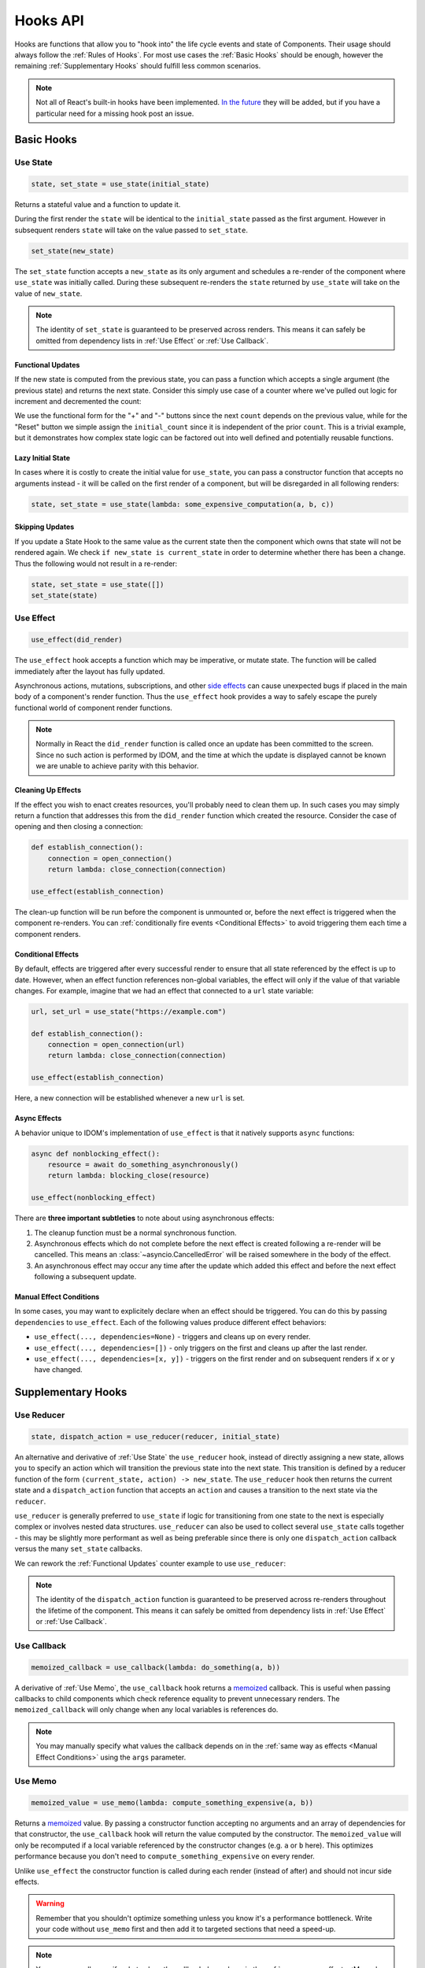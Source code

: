 =========
Hooks API
=========

Hooks are functions that allow you to "hook into" the life cycle events and state of
Components. Their usage should always follow the :ref:`Rules of Hooks`. For most use
cases the :ref:`Basic Hooks` should be enough, however the remaining
:ref:`Supplementary Hooks` should fulfill less common scenarios.

.. note::

    Not all of React's built-in hooks have been implemented.
    `In the future <https://github.com/idom-team/idom/issues/203>`_ they will be
    added, but if you have a particular need for a missing hook post an issue.


Basic Hooks
===========


Use State
---------

.. code-block::

    state, set_state = use_state(initial_state)

Returns a stateful value and a function to update it.

During the first render the ``state`` will be identical to the ``initial_state`` passed
as the first argument. However in subsequent renders ``state`` will take on the value
passed to ``set_state``.

.. code-block::

    set_state(new_state)

The ``set_state`` function accepts a ``new_state`` as its only argument and schedules a
re-render of the component where ``use_state`` was initially called. During these
subsequent re-renders the ``state`` returned by ``use_state`` will take on the value
of ``new_state``.

.. note::

    The identity of ``set_state`` is guaranteed to be preserved across renders. This
    means it can safely be omitted from dependency lists in :ref:`Use Effect` or
    :ref:`Use Callback`.


Functional Updates
..................

If the new state is computed from the previous state, you can pass a function which
accepts a single argument (the previous state) and returns the next state. Consider this
simply use case of a counter where we've pulled out logic for increment and
decremented the count:

.. idom:: _examples/use_state_counter

We use the functional form for the "+" and "-" buttons since the next ``count`` depends
on the previous value, while for the "Reset" button we simple assign the
``initial_count`` since it is independent of the prior ``count``. This is a trivial
example, but it demonstrates how complex state logic can be factored out into well
defined and potentially reusable functions.


Lazy Initial State
..................

In cases where it is costly to create the initial value for ``use_state``, you can pass
a constructor function that accepts no arguments instead - it will be called on the
first render of a component, but will be disregarded in all following renders:

.. code-block::

    state, set_state = use_state(lambda: some_expensive_computation(a, b, c))


Skipping Updates
................

If you update a State Hook to the same value as the current state then the component which
owns that state will not be rendered again. We check ``if new_state is current_state``
in order to determine whether there has been a change. Thus the following would not
result in a re-render:

.. code-block::

    state, set_state = use_state([])
    set_state(state)


Use Effect
----------

.. code-block::

    use_effect(did_render)

The ``use_effect`` hook accepts a function which may be imperative, or mutate state. The
function will be called immediately after the layout has fully updated.

Asynchronous actions, mutations, subscriptions, and other `side effects`_ can cause
unexpected bugs if placed in the main body of a component's render function. Thus the
``use_effect`` hook provides a way to safely escape the purely functional world of
component render functions.

.. note::

    Normally in React the ``did_render`` function is called once an update has been
    committed to the screen. Since no such action is performed by IDOM, and the time
    at which the update is displayed cannot be known we are unable to achieve parity
    with this behavior.


Cleaning Up Effects
...................

If the effect you wish to enact creates resources, you'll probably need to clean them
up. In such cases you may simply return a function that addresses this from the
``did_render`` function which created the resource. Consider the case of opening and
then closing a connection:

.. code-block::

    def establish_connection():
        connection = open_connection()
        return lambda: close_connection(connection)

    use_effect(establish_connection)

The clean-up function will be run before the component is unmounted or, before the next
effect is triggered when the component re-renders. You can
:ref:`conditionally fire events <Conditional Effects>` to avoid triggering them each
time a component renders.


Conditional Effects
...................

By default, effects are triggered after every successful render to ensure that all state
referenced by the effect is up to date. However, when an effect function references
non-global variables, the effect will only if the value of that variable changes. For
example, imagine that we had an effect that connected to a ``url`` state variable:

.. code-block::

    url, set_url = use_state("https://example.com")

    def establish_connection():
        connection = open_connection(url)
        return lambda: close_connection(connection)

    use_effect(establish_connection)

Here, a new connection will be established whenever a new ``url`` is set.


Async Effects
.............

A behavior unique to IDOM's implementation of ``use_effect`` is that it natively
supports ``async`` functions:

.. code-block::

    async def nonblocking_effect():
        resource = await do_something_asynchronously()
        return lambda: blocking_close(resource)

    use_effect(nonblocking_effect)


There are **three important subtleties** to note about using asynchronous effects:

1. The cleanup function must be a normal synchronous function.

2. Asynchronous effects which do not complete before the next effect is created
   following a re-render will be cancelled. This means an
   :class:`~asyncio.CancelledError` will be raised somewhere in the body of the effect.

3. An asynchronous effect may occur any time after the update which added this effect
   and before the next effect following a subsequent update.


Manual Effect Conditions
........................

In some cases, you may want to explicitely declare when an effect should be triggered.
You can do this by passing ``dependencies`` to ``use_effect``. Each of the following values
produce different effect behaviors:

- ``use_effect(..., dependencies=None)`` - triggers and cleans up on every render.
- ``use_effect(..., dependencies=[])`` - only triggers on the first and cleans up after
  the last render.
- ``use_effect(..., dependencies=[x, y])`` - triggers on the first render and on subsequent renders if
  ``x`` or ``y`` have changed.


Supplementary Hooks
===================


Use Reducer
-----------

.. code-block::

    state, dispatch_action = use_reducer(reducer, initial_state)

An alternative and derivative of :ref:`Use State` the ``use_reducer`` hook, instead of
directly assigning a new state, allows you to specify an action which will transition
the previous state into the next state. This transition is defined by a reducer function
of the form ``(current_state, action) -> new_state``. The ``use_reducer`` hook then
returns the current state and a ``dispatch_action`` function that accepts an ``action``
and causes a transition to the next state via the ``reducer``.

``use_reducer`` is generally preferred to ``use_state`` if logic for transitioning from
one state to the next is especially complex or involves nested data structures.
``use_reducer`` can also be used to collect several ``use_state`` calls together - this
may be slightly more performant as well as being preferable since there is only one
``dispatch_action`` callback versus the many ``set_state`` callbacks.

We can rework the :ref:`Functional Updates` counter example to use ``use_reducer``:

.. idom:: _examples/use_reducer_counter

.. note::

    The identity of the ``dispatch_action`` function is guaranteed to be preserved
    across re-renders throughout the lifetime of the component. This means it can safely
    be omitted from dependency lists in :ref:`Use Effect` or :ref:`Use Callback`.


Use Callback
------------

.. code-block::

    memoized_callback = use_callback(lambda: do_something(a, b))

A derivative of :ref:`Use Memo`, the ``use_callback`` hook returns a
`memoized <memoization>`_ callback. This is useful when passing callbacks to child
components which check reference equality to prevent unnecessary renders. The
``memoized_callback`` will only change when any local variables is references do.

.. note::

    You may manually specify what values the callback depends on in the :ref:`same way
    as effects <Manual Effect Conditions>` using the ``args`` parameter.


Use Memo
--------

.. code-block::

    memoized_value = use_memo(lambda: compute_something_expensive(a, b))

Returns a `memoized <memoization>`_ value. By passing a constructor function accepting
no arguments and an array of dependencies for that constructor, the ``use_callback``
hook will return the value computed by the constructor. The ``memoized_value`` will only
be recomputed if a local variable referenced by the constructor changes (e.g. ``a`` or
``b`` here). This optimizes performance because you don't need to
``compute_something_expensive`` on every render.

Unlike ``use_effect`` the constructor function is called during each render (instead of
after) and should not incur side effects.

.. warning::

    Remember that you shouldn't optimize something unless you know it's a performance
    bottleneck. Write your code without ``use_memo`` first and then add it to targeted
    sections that need a speed-up.

.. note::

    You may manually specify what values the callback depends on in the :ref:`same way
    as effects <Manual Effect Conditions>` using the ``args`` parameter.


Use Ref
-------

.. code-block::

    ref_container = use_ref(initial_value)

Returns a mutable :class:`~idom.utils.Ref` object that has a single
:attr:`~idom.utils.Ref.current` attribute that at first contains the ``initial_state``.
The identity of the ``Ref`` object will be preserved for the lifetime of the component.

A ``Ref`` is most useful if you need to incur side effects since updating its
``.current`` attribute doesn't trigger a re-render of the component. You'll often use this
hook alongside :ref:`Use Effect` or in response to component event handlers.
:ref:`The Game Snake` provides a good use case for ``use_ref``.


.. links
.. =====

.. _React Hooks: https://reactjs.org/docs/hooks-reference.html
.. _side effects: https://en.wikipedia.org/wiki/Side_effect_(computer_science)
.. _memoization: https://en.wikipedia.org/wiki/Memoization


Rules of Hooks
==============

Hooks are just normal Python functions, but there's a bit of magic to them, and in order
for that magic to work you've got to follow two rules. Thankfully we supply a
:ref:`Flake8 Plugin` to help enforce them.


Only call outside flow controls
-------------------------------

**Don't call hooks inside loops, conditions, or nested functions.** Instead you must
always call hooks at the top level of your functions. By adhering to this rule you
ensure that hooks are always called in the exact same order. This fact is what allows
IDOM to preserve the state of hooks between multiple calls to ``useState`` and
``useEffect`` calls.


Only call in render functions
-----------------------------

**Don't call hooks from regular Python functions.** Instead you should:

- ✅ Call Hooks from a component's render function.

- ✅ Call Hooks from another custom hook

Following this rule ensures stateful logic for IDOM component is always clearly
separated from the rest of your codebase.


Flake8 Plugin
-------------

We provide a Flake8 plugin called `flake8-idom-hooks <Flake8 Linter Plugin>`_ that helps
to enforce the two rules described above. You can ``pip`` install it directly, or with
the ``lint`` extra for IDOM:

.. code-block:: bash

    pip install flake8-idom-hooks

Once installed running, ``flake8`` on your code will start catching errors. For example:

.. code-block:: bash

    flake8 my_idom_components.py

Might produce something like the following output:

.. code-block:: text

    ./my_idom_components:10:8 ROH102 hook 'use_effect' used inside if statement
    ./my_idom_components:23:4 ROH102 hook 'use_state' used outside component or hook definition

See the Flake8 docs for
`more info <https://flake8.pycqa.org/en/latest/user/configuration.html>`__.

.. links
.. =====

.. _Flake8 Linter Plugin: https://github.com/idom-team/flake8-idom-hooks
